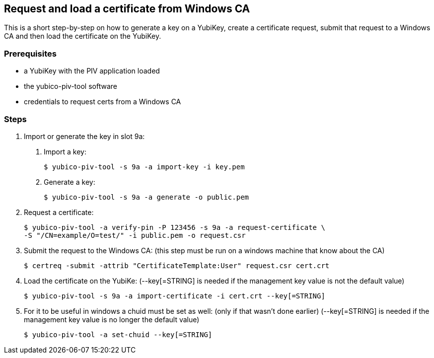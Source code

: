 == Request and load a certificate from Windows CA
This is a short step-by-step on how to generate a key on a YubiKey,
create a certificate request, submit that request to a Windows CA
and then load the certificate on the YubiKey.

=== Prerequisites
* a YubiKey with the PIV application loaded
* the yubico-piv-tool software
* credentials to request certs from a Windows CA

=== Steps
1. Import or generate the key in slot 9a:
a. Import a key:

  $ yubico-piv-tool -s 9a -a import-key -i key.pem

b. Generate a key:

  $ yubico-piv-tool -s 9a -a generate -o public.pem

2. Request a certificate:

  $ yubico-piv-tool -a verify-pin -P 123456 -s 9a -a request-certificate \
  -S "/CN=example/O=test/" -i public.pem -o request.csr

3. Submit the request to the Windows CA:
   (this step must be run on a windows machine that know about the CA)

  $ certreq -submit -attrib "CertificateTemplate:User" request.csr cert.crt

4. Load the certificate on the YubiKe:
   (--key[=STRING] is needed if the management key value is not the default value)

  $ yubico-piv-tool -s 9a -a import-certificate -i cert.crt --key[=STRING]

5. For it to be useful in windows a chuid must be set as well:
   (only if that wasn't done earlier)
   (--key[=STRING] is needed if the management key value is no longer the default value)

  $ yubico-piv-tool -a set-chuid --key[=STRING]
